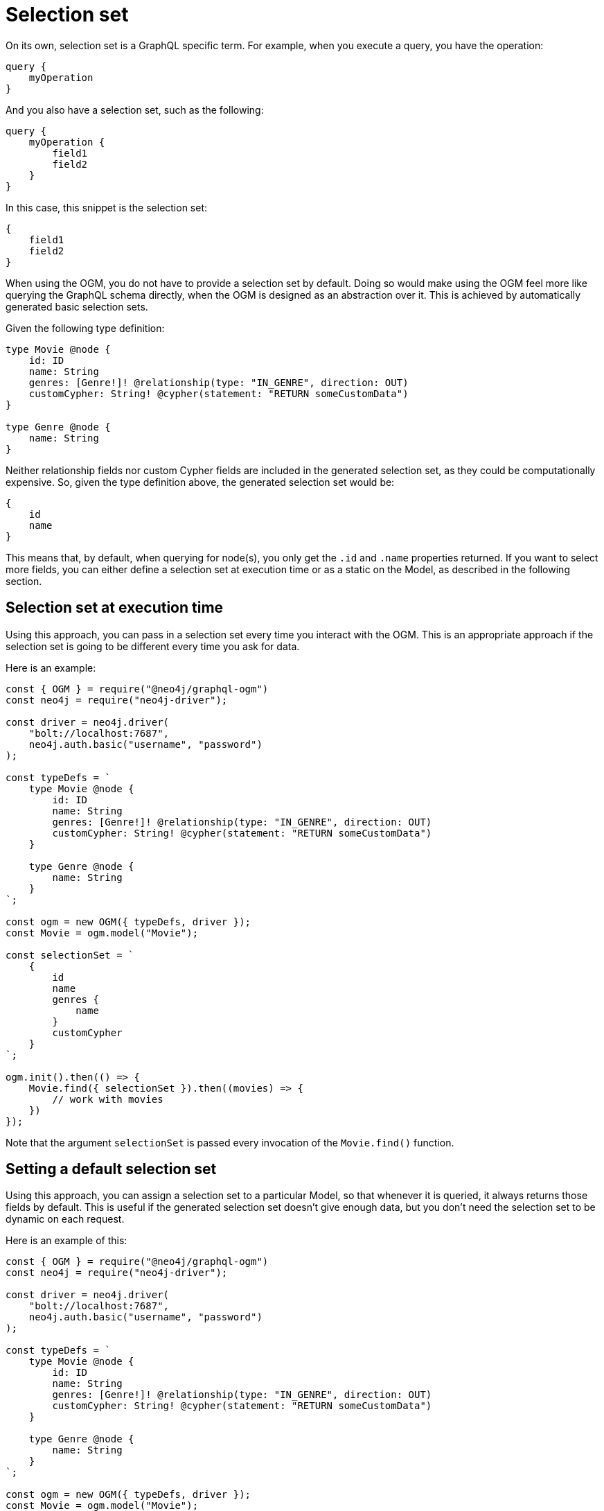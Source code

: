 [[ogm-selection-set]]
:description: This page describes how to use the GraphQL functionality selection set in OGM.
= Selection set

On its own, selection set is a GraphQL specific term.
For example, when you execute a query, you have the operation:

[source, graphql, indent=0]
----
query {
    myOperation
}
----

And you also have a selection set, such as the following:

[source, graphql, indent=0]
----
query {
    myOperation {
        field1
        field2
    }
}
----

In this case, this snippet is the selection set:

[source, graphql, indent=0]
----
{
    field1
    field2
}
----

When using the OGM, you do not have to provide a selection set by default. 
Doing so would make using the OGM feel more like querying the GraphQL schema directly, when the OGM is designed as an abstraction over it. 
This is achieved by automatically generated basic selection sets. 

Given the following type definition:

[source, graphql, indent=0]
----
type Movie @node {
    id: ID
    name: String
    genres: [Genre!]! @relationship(type: "IN_GENRE", direction: OUT)
    customCypher: String! @cypher(statement: "RETURN someCustomData")
}

type Genre @node {
    name: String
}
----

Neither relationship fields nor custom Cypher fields are included in the generated selection set, as they could be computationally expensive. 
So, given the type definition above, the generated selection set would be:

[source, graphql, indent=0]
----
{
    id
    name
}
----

This means that, by default, when querying for node(s), you only get the `.id` and `.name` properties returned. 
If you want to select more fields, you can either define a selection set at execution time or as a static on the Model, as described in the following section.

==  Selection set at execution time

Using this approach, you can pass in a selection set every time you interact with the OGM. 
This is an appropriate approach if the selection set is going to be different every time you ask for data. 

Here is an example:

[source, javascript, indent=0]
----
const { OGM } = require("@neo4j/graphql-ogm")
const neo4j = require("neo4j-driver");

const driver = neo4j.driver(
    "bolt://localhost:7687",
    neo4j.auth.basic("username", "password")
);

const typeDefs = `
    type Movie @node {
        id: ID
        name: String
        genres: [Genre!]! @relationship(type: "IN_GENRE", direction: OUT)
        customCypher: String! @cypher(statement: "RETURN someCustomData")
    }

    type Genre @node {
        name: String
    }
`;

const ogm = new OGM({ typeDefs, driver });
const Movie = ogm.model("Movie");

const selectionSet = `
    {
        id
        name
        genres {
            name
        }
        customCypher
    }
`;

ogm.init().then(() => {
    Movie.find({ selectionSet }).then((movies) => {
        // work with movies
    })
});
----

Note that the argument `selectionSet` is passed every invocation of the `Movie.find()` function.

== Setting a default selection set

Using this approach, you can assign a selection set to a particular Model, so that whenever it is queried, it always returns those fields by default. 
This is useful if the generated selection set doesn't give enough data, but you don't need the selection set to be dynamic on each request. 

Here is an example of this:

[source, javascript, indent=0]
----
const { OGM } = require("@neo4j/graphql-ogm")
const neo4j = require("neo4j-driver");

const driver = neo4j.driver(
    "bolt://localhost:7687",
    neo4j.auth.basic("username", "password")
);

const typeDefs = `
    type Movie @node {
        id: ID
        name: String
        genres: [Genre!]! @relationship(type: "IN_GENRE", direction: OUT)
        customCypher: String! @cypher(statement: "RETURN someCustomData")
    }

    type Genre @node {
        name: String
    }
`;

const ogm = new OGM({ typeDefs, driver });
const Movie = ogm.model("Movie");

const selectionSet = `
    {
        id
        name
        genres {
            name
        }
        customCypher
    }
`;

Movie.selectionSet = selectionSet;

ogm.init().then(() => {
    Movie.find().then((movies) => {
        // work with movies
    })
});
----

Note that despite not passing this selection set into `Movie.find()`, the requested fields return on each request.

